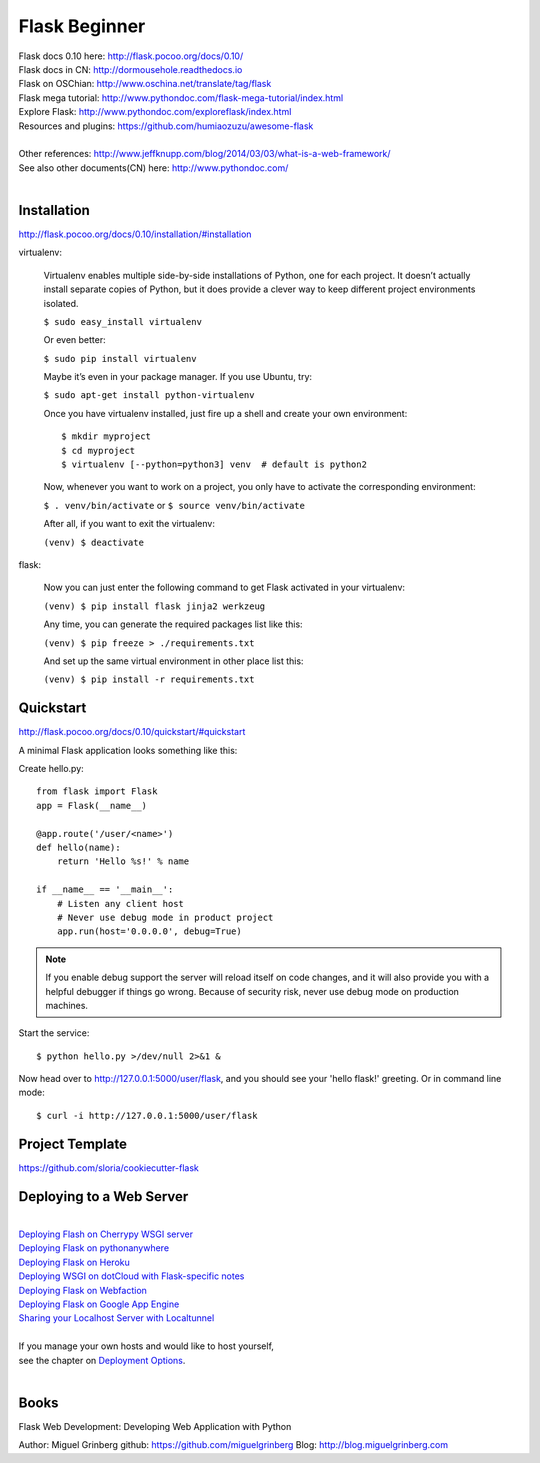 Flask Beginner
==============

| Flask docs 0.10 here: http://flask.pocoo.org/docs/0.10/
| Flask docs in CN: http://dormousehole.readthedocs.io
| Flask on OSChian: http://www.oschina.net/translate/tag/flask
| Flask mega tutorial: http://www.pythondoc.com/flask-mega-tutorial/index.html
| Explore Flask: http://www.pythondoc.com/exploreflask/index.html
| Resources and plugins: https://github.com/humiaozuzu/awesome-flask
| 
| Other references: http://www.jeffknupp.com/blog/2014/03/03/what-is-a-web-framework/
| See also other documents(CN) here: http://www.pythondoc.com/
|


Installation
------------
http://flask.pocoo.org/docs/0.10/installation/#installation

virtualenv:

    Virtualenv enables multiple side-by-side installations of Python,
    one for each project. It doesn’t actually install separate copies
    of Python, but it does provide a clever way to keep different project
    environments isolated.

    ``$ sudo easy_install virtualenv``

    Or even better:

    ``$ sudo pip install virtualenv``

    Maybe it’s even in your package manager. If you use Ubuntu, try:

    ``$ sudo apt-get install python-virtualenv``

    Once you have virtualenv installed, just fire up a shell and create
    your own environment::

        $ mkdir myproject
        $ cd myproject
        $ virtualenv [--python=python3] venv  # default is python2

    Now, whenever you want to work on a project, you only have to activate
    the corresponding environment:

    ``$ . venv/bin/activate`` or ``$ source venv/bin/activate``

    After all, if you want to exit the virtualenv:

    ``(venv) $ deactivate``

flask:

    Now you can just enter the following command to get Flask activated
    in your virtualenv:

    ``(venv) $ pip install flask jinja2 werkzeug``

    Any time, you can generate the required packages list like this:

    ``(venv) $ pip freeze > ./requirements.txt``

    And set up the same virtual environment in other place list this:

    ``(venv) $ pip install -r requirements.txt``


Quickstart
----------
http://flask.pocoo.org/docs/0.10/quickstart/#quickstart

A minimal Flask application looks something like this:

Create hello.py::

    from flask import Flask                                                                                                                                                                                             
    app = Flask(__name__)

    @app.route('/user/<name>')
    def hello(name):
        return 'Hello %s!' % name

    if __name__ == '__main__':
        # Listen any client host
        # Never use debug mode in product project
        app.run(host='0.0.0.0', debug=True)

.. note::
    If you enable debug support the server will reload itself on code changes,
    and it will also provide you with a helpful debugger if things go wrong.
    Because of security risk, never use debug mode on production machines.

Start the service::

    $ python hello.py >/dev/null 2>&1 &

Now head over to http://127.0.0.1:5000/user/flask, and you should see your
'hello flask!' greeting.  Or in command line mode::

    $ curl -i http://127.0.0.1:5000/user/flask


Project Template
----------------

https://github.com/sloria/cookiecutter-flask


Deploying to a Web Server
-------------------------
|
| `Deploying Flash on Cherrypy WSGI server`_
| `Deploying Flask on pythonanywhere`_
| `Deploying Flask on Heroku`_
| `Deploying WSGI on dotCloud with Flask-specific notes`_
| `Deploying Flask on Webfaction`_
| `Deploying Flask on Google App Engine`_
| `Sharing your Localhost Server with Localtunnel`_
|
| If you manage your own hosts and would like to host yourself,
| see the chapter on `Deployment Options`_.
|

.. _Deploying Flash on Cherrypy WSGI server: http://flask.pocoo.org/snippets/24/
.. _Deploying Flask on pythonanywhere: https://www.pythonanywhere.com/pricing/
.. _Deploying Flask on Heroku: https://devcenter.heroku.com/articles/getting-started-with-python#introduction
.. _Deploying WSGI on dotCloud with Flask-specific notes: http://flask.pocoo.org/snippets/48/
.. _Deploying Flask on Webfaction: http://flask.pocoo.org/snippets/65/
.. _Deploying Flask on Google App Engine: https://github.com/kamalgill/flask-appengine-template
.. _Sharing your Localhost Server with Localtunnel: http://flask.pocoo.org/snippets/89/
.. _Deployment Options: http://flask.pocoo.org/docs/0.10/deploying/#Deployment


Books
-----

Flask Web Development: Developing Web Application with Python

Author: Miguel Grinberg
github: https://github.com/miguelgrinberg
Blog: http://blog.miguelgrinberg.com
